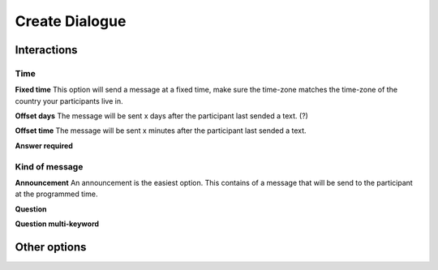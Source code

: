 Create Dialogue
###############

Interactions
=============

Time
-----------

**Fixed time**
This option will send a message at a fixed time, make sure the time-zone matches the time-zone of the country your participants live in. 

**Offset days**
The message will be sent x days after the participant last sended a text. (?)


**Offset time**
The message will be sent x minutes after the participant last sended a text. 

**Answer required**

Kind of message
----------------

**Announcement**
An announcement is the easiest option. This contains of a message that will be send to the participant at the programmed time. 

**Question**

**Question multi-keyword**



Other options
================







